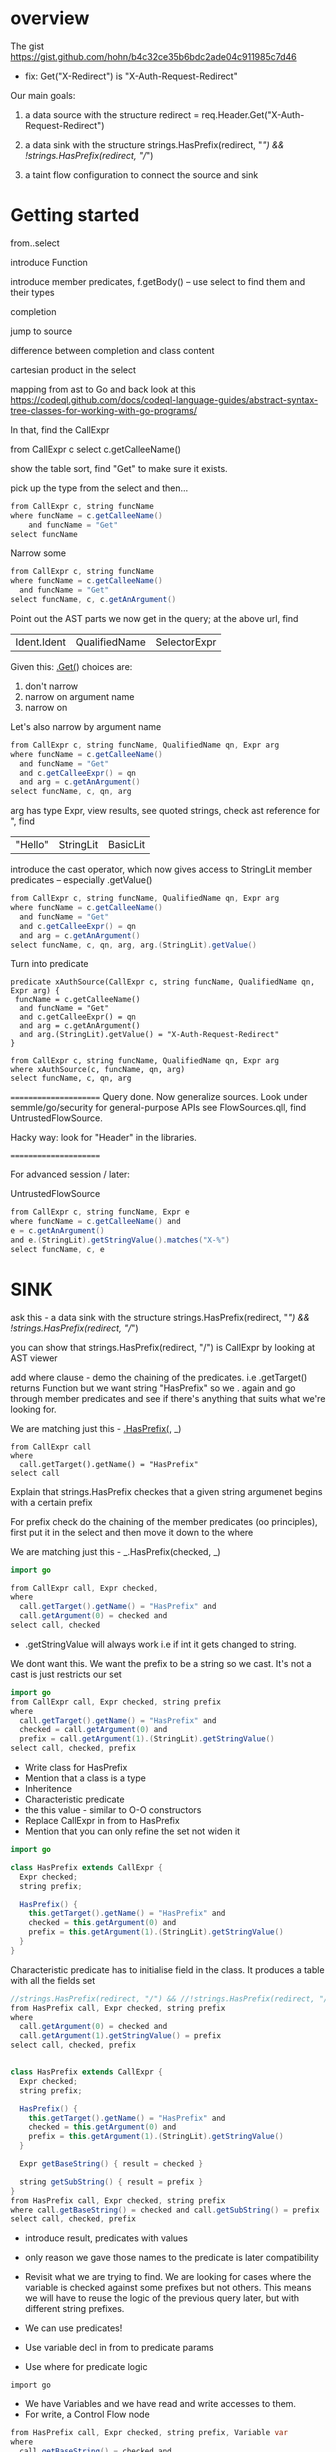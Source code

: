 * overview
  The gist https://gist.github.com/hohn/b4c32ce35b6bdc2ade04c911985c7d46

  * fix: Get("X-Redirect") is "X-Auth-Request-Redirect"

  Our main goals:

  1. a data source with the structure
     redirect = req.Header.Get("X-Auth-Request-Redirect")

  2. a data sink with the structure
     strings.HasPrefix(redirect, "/") && !strings.HasPrefix(redirect, "//")

  3. a taint flow configuration to connect the source and sink

* Getting started
  from..select

  introduce Function

  introduce member predicates, f.getBody() -- use select to find them and their types

  completion

  jump to source 

  difference between completion and class content

  cartesian product in the select

  mapping from ast to Go and back
  look at this
  https://codeql.github.com/docs/codeql-language-guides/abstract-syntax-tree-classes-for-working-with-go-programs/

  In that, find the CallExpr

  from CallExpr c 
  select c.getCalleeName()

  show the table sort, find "Get" to make sure it exists.

  pick up the type from the select and then...

  #+BEGIN_SRC java
  from CallExpr c, string funcName
  where funcName = c.getCalleeName()
      and funcName = "Get"
  select funcName
  #+END_SRC


  Narrow some
  #+BEGIN_SRC java
  from CallExpr c, string funcName
  where funcName = c.getCalleeName()
    and funcName = "Get" 
  select funcName, c, c.getAnArgument()
  #+END_SRC
    
  Point out the AST parts we now get in the query; at the above url, find
  | Ident.Ident | QualifiedName | SelectorExpr |

  Given this: _.Get(_)
  choices are: 
  1. don't narrow
  2. narrow on argument name
  3. narrow on 

  Let's also narrow by argument name

  #+BEGIN_SRC java
  from CallExpr c, string funcName, QualifiedName qn, Expr arg
  where funcName = c.getCalleeName()
    and funcName = "Get" 
    and c.getCalleeExpr() = qn
    and arg = c.getAnArgument()
  select funcName, c, qn, arg
  #+END_SRC

  arg has type Expr, view results, see quoted strings, check ast reference for ",
  find 
  | "Hello" | StringLit | BasicLit |
  
  introduce the cast operator, which now gives access to StringLit member
  predicates -- especially .getValue()

  #+BEGIN_SRC java
  from CallExpr c, string funcName, QualifiedName qn, Expr arg
  where funcName = c.getCalleeName()
    and funcName = "Get" 
    and c.getCalleeExpr() = qn
    and arg = c.getAnArgument()
  select funcName, c, qn, arg, arg.(StringLit).getValue()
  #+END_SRC

  Turn into predicate
  
  #+BEGIN_SRC text
    predicate xAuthSource(CallExpr c, string funcName, QualifiedName qn, Expr arg) {
     funcName = c.getCalleeName()
      and funcName = "Get" 
      and c.getCalleeExpr() = qn
      and arg = c.getAnArgument() 
      and arg.(StringLit).getValue() = "X-Auth-Request-Redirect"
    }

    from CallExpr c, string funcName, QualifiedName qn, Expr arg
    where xAuthSource(c, funcName, qn, arg)
    select funcName, c, qn, arg
  #+END_SRC

  ======================
  Query done.  Now generalize sources.
  Look under semmle/go/security for general-purpose APIs
  see FlowSources.qll,
  find UntrustedFlowSource.

  Hacky way: look for "Header" in the libraries.

  ======================

  For advanced session / later:

  UntrustedFlowSource

  #+BEGIN_SRC java
  from CallExpr c, string funcName, Expr e
  where funcName = c.getCalleeName() and
  e = c.getAnArgument()
  and e.(StringLit).getStringValue().matches("X-%")
  select funcName, c, e
  #+END_SRC



* SINK

ask this -  a data sink with the structure
strings.HasPrefix(redirect, "/") && !strings.HasPrefix(redirect, "//")

you can show that strings.HasPrefix(redirect, "/")  is CallExpr by looking at AST viewer

add where clause - demo the chaining of the predicates. i.e .getTarget() returns Function but we want string "HasPrefix" so we . again and go through member predicates and see if there's anything that suits what we're looking for.  

We are matching just this - _.HasPrefix(_, _)

#+BEGIN_SRC text
from CallExpr call
where
  call.getTarget().getName() = "HasPrefix" 
select call
#+END_SRC


Explain that strings.HasPrefix checkes that a given string argumenet begins with a
certain prefix

For prefix check do the chaining of the member predicates (oo principles), first
put it in the select and then move it down to the where


We are matching just this - _.HasPrefix(checked, _)
#+BEGIN_SRC java
import go

from CallExpr call, Expr checked, 
where
  call.getTarget().getName() = "HasPrefix" and
  call.getArgument(0) = checked and
select call, checked 

#+END_SRC

- .getStringValue will always work i.e if int it gets changed to string. 
We dont want this. We want the prefix to be a string so we cast. It's not a cast is just restricts our set 

#+BEGIN_SRC java
import go
from CallExpr call, Expr checked, string prefix
where
  call.getTarget().getName() = "HasPrefix" and
  checked = call.getArgument(0) and
  prefix = call.getArgument(1).(StringLit).getStringValue()
select call, checked, prefix

#+END_SRC

- Write class for HasPrefix 
- Mention that a class is a type
- Inheritence 
- Characteristic predicate
- the this value - similar to O-O constructors 
- Replace CallExpr in from to HasPrefix 
- Mention that you can only refine the set not widen it

#+BEGIN_SRC java
import go

class HasPrefix extends CallExpr {
  Expr checked;
  string prefix;

  HasPrefix() {
    this.getTarget().getName() = "HasPrefix" and
    checked = this.getArgument(0) and
    prefix = this.getArgument(1).(StringLit).getStringValue()
  }
}
#+END_SRC

Characteristic predicate has to initialise field in the class. It produces a table with all the fields set 

#+BEGIN_SRC java
//strings.HasPrefix(redirect, "/") && //!strings.HasPrefix(redirect, "//")
from HasPrefix call, Expr checked, string prefix
where
  call.getArgument(0) = checked and
  call.getArgument(1).getStringValue() = prefix
select call, checked, prefix


class HasPrefix extends CallExpr {
  Expr checked;
  string prefix;

  HasPrefix() {
    this.getTarget().getName() = "HasPrefix" and
    checked = this.getArgument(0) and
    prefix = this.getArgument(1).(StringLit).getStringValue()
  }

  Expr getBaseString() { result = checked }

  string getSubString() { result = prefix }
}
from HasPrefix call, Expr checked, string prefix
where call.getBaseString() = checked and call.getSubString() = prefix
select call, checked, prefix
#+END_SRC

- introduce result, predicates with values 
- only reason we gave those names to the predicate is later compatibility 

- Revisit what we are trying to find.  We are looking for cases where the variable is checked against some prefixes but not others. This means we will have to reuse the logic of the previous query later, but with different string prefixes.

- We can use predicates! 
- Use variable decl in from to predicate params
- Use where for predicate logic

: import go

- We have Variables and we have read and write accesses to them. 
- For write, a Control Flow node 

#+BEGIN_SRC java
from HasPrefix call, Expr checked, string prefix, Variable var
where
  call.getBaseString() = checked and
  call.getSubString() = prefix and
  checked = var.getARead().asExpr()
select call, checked, prefix, var
#+END_SRC


- A class is for modelling single logical items whilst predicates are good for connecting them. 

#+BEGIN_SRC java
predicate prefixCheck(HasPrefix call, Expr checked, string prefix, Variable var) {
  call.getBaseString() = checked and
  call.getSubString() = prefix and
  checked = var.getARead().asExpr()
}

from HasPrefix call, Expr checked, string prefix, Variable var
where prefixCheck(call, checked, prefix, var)
select call, checked, prefix, var
#+END_SRC


//strings.HasPrefix(redirect, "/") && !strings.HasPrefix(redirect, "//")
//We are matching just this - _.HasPrefix(checked, "prefix string")
from HasPrefix call, Expr checked, Variable var
where prefixCheck(call, checked, "/", var) and prefixCheck(_, _, "//", var)
select call, checked, var
- this finds one of the incomplete checks 
- the correct check is The string is prefix-checked against / but not both // and /\, suggesting it will eventually be used as a redirect (a sink).

we want / & // & /\\
so logically / & (not // or not /\\)

#+BEGIN_SRC java
predicate insufficientPrefixCheck(HasPrefix call, Expr checked, Variable var) {
  prefixCheck(call, checked, "/", var) and
  (not prefixCheck(_, _, "//", var) or not prefixCheck(_, _, "/\\", var))
}

//strings.HasPrefix(redirect, "/") && !strings.HasPrefix(redirect, "//")
// we want / & // & /\\
// so logically / & (not // or not /\\)
from HasPrefix call, Expr checked, Variable var
where insufficientPrefixCheck(call, checked, var)
select call, checked, var

#+END_SRC

GLOBAL FLOW

#+BEGIN_SRC java
import go

class Config extends TaintTracking::Configuration {
  Config() { this = "Config" }

  override predicate isSource(DataFlow::Node source) { xAuthSource(source.asExpr(), _, _, _) }

  override predicate isSink(DataFlow::Node sink) { insufficientPrefixCheck(_, sink.asExpr(), _) }
}

class HasPrefix extends CallExpr {
  Expr checked;
  string prefix;

  HasPrefix() {
    this.getTarget().getName() = "HasPrefix" and
    checked = this.getArgument(0) and
    prefix = this.getArgument(1).(StringLit).getStringValue()
  }

  Expr getBaseString() { result = checked }

  string getSubString() { result = prefix }
}

predicate prefixCheck(HasPrefix call, Expr checked, string prefix, Variable var) {
  call.getBaseString() = checked and
  call.getSubString() = prefix and
  checked = var.getARead().asExpr()
}

predicate insufficientPrefixCheck(HasPrefix call, Expr checked, Variable var) {
  prefixCheck(call, checked, "/", var) and
  (not prefixCheck(_, _, "//", var) or not prefixCheck(_, _, "/\\", var))
}

predicate xAuthSource(CallExpr c, string funcName, QualifiedName qn, Expr arg) {
  funcName = c.getCalleeName() and
  funcName = "Get" and
  c.getCalleeExpr() = qn and
  arg = c.getAnArgument() and
  arg.(StringLit).getValue() = "X-Auth-Request-Redirect"
}

//strings.HasPrefix(redirect, "/") && !strings.HasPrefix(redirect, "//")
// we want / & // & /\\
// so logically / & (not // or not /\\)
// from HasPrefix call, Expr checked, Variable var
// where insufficientPrefixCheck(call, checked, var)
// select call, checked, var
from DataFlow::Node source, DataFlow::Node sink, Config c
where c.hasFlow(source, sink)
select sink, source, sink, "Untrusted value reaches insufficient redirect check"

#+END_SRC

OPTIONAL 
- Mention that there could be other ways of searching for string prefixes in Go. 
- Take strings.HasPrefix(redirect, "/") and search for it in vscode 
- Explain how you don't want to reinvent the wheel, and that it's always good to check the qll libraries to see what's already provided out of the box
- Go through the StringOps.qll and notice how the HasPrefix class extends DataFlow::Node and that the return types of the interesting predicates are also DataFlow::Node
- Change your query and arrive at this

#+BEGIN_SRC
import go

class HasPrefix extends CallExpr {
  HasPrefix() { this.getTarget().getName() = "HasPrefix" }
}

//strings.HasPrefix(redirect, "/") && !strings.HasPrefix(redirect, "//")
from StringOps::HasPrefix call, DataFlow::Node checked, DataFlow::Node prefix
where
  call.getBaseString() = checked and
  call.getSubstring() = prefix
select call, checked, prefix
#+END_SRC

- Notice that the first result is selection of ProxyPrefix which you're not
  interested in, you're interested in String values '/' or '//'

- THIS IS A BIT OF A STRETCH BUT 
find this through exploration   call.getSubstring().asExpr().getStringValue() = prefix
Technically, it can be justified, because you've already shown that it was an Expr you just want the equivalent of the old query

- Run query. Notice the second result. That wouldn't have been there if you didn't use StringOps::HasPrefix. Re-emphasise the need to have exploration mindset when writing queries. Try to leverage the libraries as much as possible 

- Notice that all the checked results correspond to a Variable. Model this. First do checked = v and then .getARead

#+BEGIN_SRC
import go

class HasPrefix extends CallExpr {
  HasPrefix() { this.getTarget().getName() = "HasPrefix" }
}

//strings.HasPrefix(redirect, "/") && !strings.HasPrefix(redirect, "//")
from StringOps::HasPrefix call, DataFlow::Node checked, string prefix, Variable v
where
  call.getBaseString() = checked and
  checked = v.getARead() and 
  call.getSubstring().asExpr().getStringValue() = prefix
select call, checked, prefix
#+END_SRC


